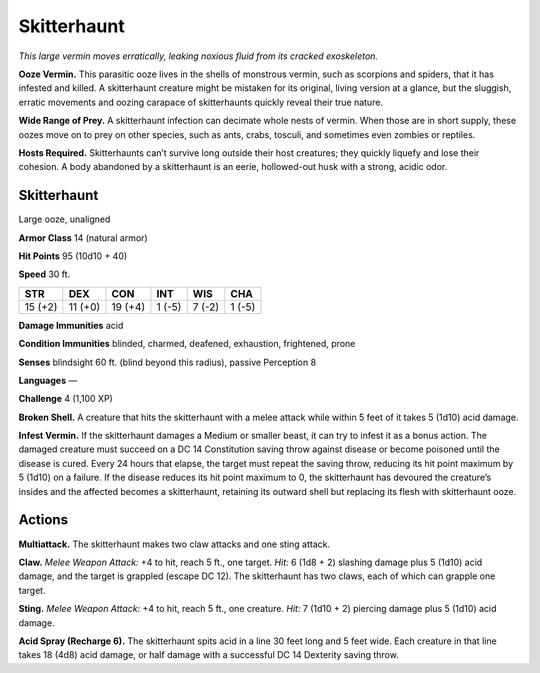 
.. _tob:skitterhaunt:

Skitterhaunt
------------

*This large vermin moves erratically, leaking noxious fluid from its
cracked exoskeleton.*

**Ooze Vermin.** This parasitic ooze lives in the shells of
monstrous vermin, such as scorpions and spiders, that it has
infested and killed. A skitterhaunt creature might be mistaken
for its original, living version at a glance, but the sluggish, erratic
movements and oozing carapace of skitterhaunts quickly reveal
their true nature.

**Wide Range of Prey.** A skitterhaunt infection can decimate
whole nests of vermin. When those are in short supply, these
oozes move on to prey on other species, such as ants, crabs,
tosculi, and sometimes even zombies or reptiles.

**Hosts Required.** Skitterhaunts can’t survive long outside
their host creatures; they quickly liquefy and lose their cohesion.
A body abandoned by a skitterhaunt is an eerie, hollowed-out
husk with a strong, acidic odor.

Skitterhaunt
~~~~~~~~~~~~

Large ooze, unaligned

**Armor Class** 14 (natural armor)

**Hit Points** 95 (10d10 + 40)

**Speed** 30 ft.

+-----------+----------+-----------+-----------+-----------+-----------+
| STR       | DEX      | CON       | INT       | WIS       | CHA       |
+===========+==========+===========+===========+===========+===========+
| 15 (+2)   | 11 (+0)  | 19 (+4)   | 1 (-5)    | 7 (-2)    | 1 (-5)    |
+-----------+----------+-----------+-----------+-----------+-----------+

**Damage Immunities** acid

**Condition Immunities** blinded, charmed, deafened,
exhaustion, frightened, prone

**Senses** blindsight 60 ft. (blind beyond this radius), passive
Perception 8

**Languages** —

**Challenge** 4 (1,100 XP)

**Broken Shell.** A creature that hits the skitterhaunt with a melee
attack while within 5 feet of it takes 5 (1d10) acid damage.

**Infest Vermin.** If the skitterhaunt damages a Medium or smaller
beast, it can try to infest it as a bonus action. The damaged
creature must succeed on a DC 14 Constitution saving throw
against disease or become poisoned until the disease is
cured. Every 24 hours that elapse, the target must repeat the
saving throw, reducing its hit point maximum by 5 (1d10) on
a failure. If the disease reduces its hit point maximum to 0,
the skitterhaunt has devoured the creature’s insides and the
affected becomes a skitterhaunt, retaining its outward shell but
replacing its flesh with skitterhaunt ooze.

Actions
~~~~~~~

**Multiattack.** The skitterhaunt makes two claw attacks and one
sting attack.

**Claw.** *Melee Weapon Attack:* +4 to hit, reach 5 ft., one target.
*Hit:* 6 (1d8 + 2) slashing damage plus 5 (1d10) acid damage,
and the target is grappled (escape DC 12). The skitterhaunt has
two claws, each of which can grapple one target.

**Sting.** *Melee Weapon Attack:* +4 to hit, reach 5 ft., one creature.
*Hit:* 7 (1d10 + 2) piercing damage plus 5 (1d10) acid damage.

**Acid Spray (Recharge 6).** The skitterhaunt spits acid in a line
30 feet long and 5 feet wide. Each creature in that line takes
18 (4d8) acid damage, or half damage with a successful DC 14
Dexterity saving throw.
